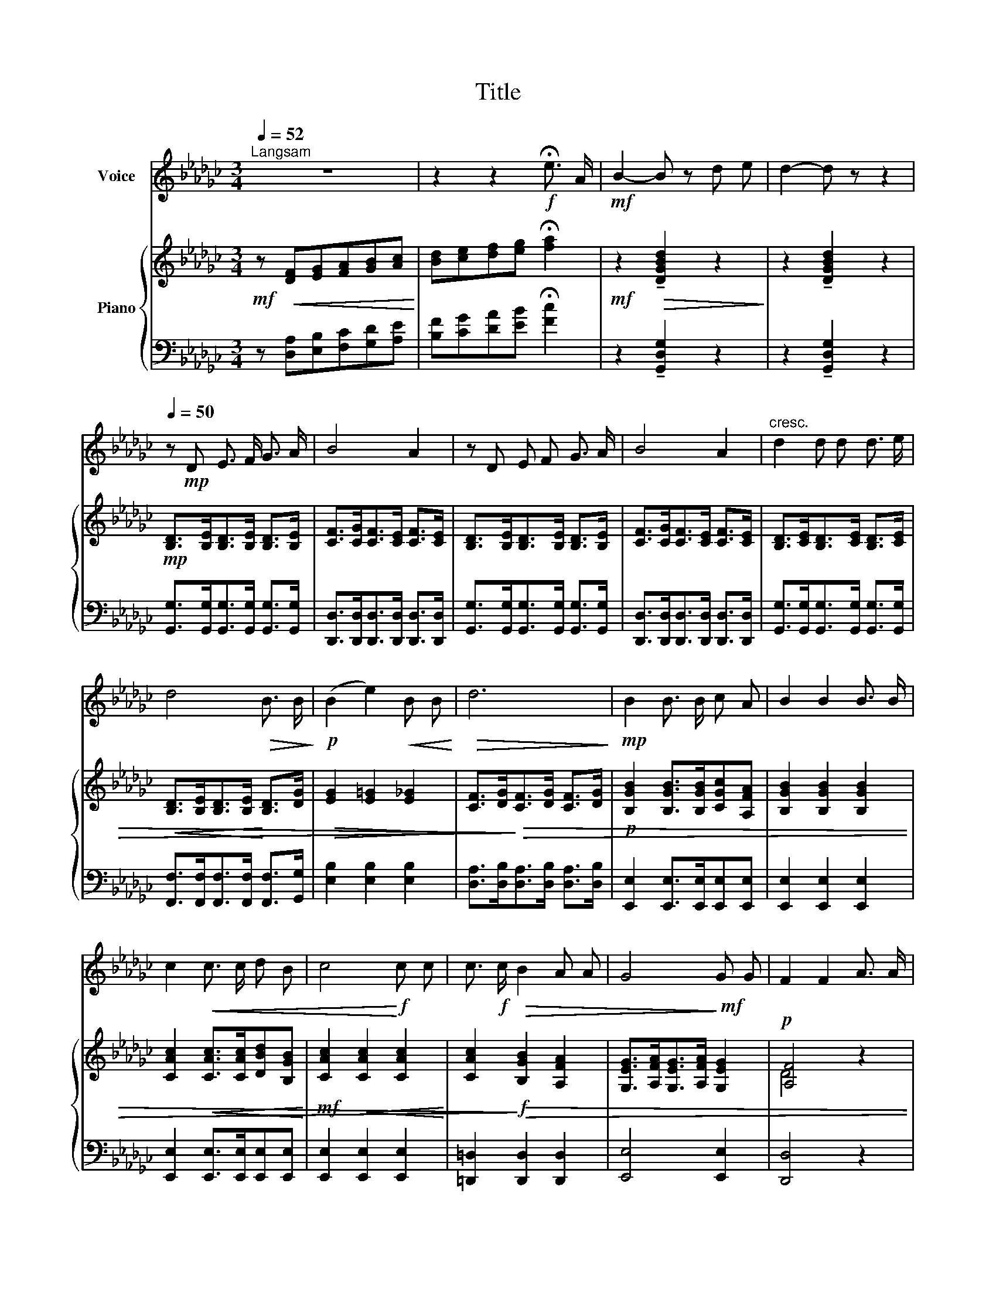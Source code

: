 X:1
T:Title
%%score 1 { ( 2 4 ) | 3 }
L:1/8
Q:1/4=52
M:3/4
K:Gb
V:1 treble nm="Voice"
V:2 treble nm="Piano"
V:4 treble 
V:3 bass 
V:1
"^Langsam" z6 | z2 z2!f! !fermata!e3/2 A/ |!mf! B2- B z d e | d2- d z z2 | %4
[Q:1/4=50] z!mp! D E3/2 F/ G3/2 A/ | B4 A2 | z D E F G3/2 A/ | B4 A2 |"^cresc." d2 d d d3/2 e/ | %9
 d4!>(! B3/2 B/!>)! |!p! (B2 e2)!<(! B B!<)! |!>(! d6!>)! |!mp! B2 B3/2 B/ c A | B2 B2 B3/2 B/ | %14
 c2!<(! c3/2 c/ d B | c4!<)!!f! c c | c3/2!f! c/!>(! B2 A A | G4!>)!!mf! G G | F2 F2 A3/2 A/ | %19
[Q:1/4=46] D4- D z | z2!mp![Q:1/4=52]!<(! D D D3/2 D/ |!mp!!>(! D6!>)! |[Q:1/4=48] z6[Q:1/4=44] | %23
 z6 |] %24
V:2
!mf! z!<(! [DF][EG][FA][GB][Ac]!<)! | [Bd][ce][df][eg] !fermata![fa]2 | %2
!mf! z2!>(! !tenuto![DGBd]2 z2!>)! | z2 !tenuto![DGBd]2 z2 | %4
!mp! [B,D]>[B,E][B,D]>[B,E] [B,D]>[B,E] | [CF]>[CG][CF]>[CE] [CF]>[CE] | %6
 [B,D]>[B,E][B,D]>[B,E] [B,D]>[B,E] | [CF]>[CG][CF]>[CE] [CF]>[CE] | %8
 [B,D]>[CE][B,D]>[CE] [B,D]>[CE] |!<(! [B,D]>[B,E][B,D]>[B,E]!<)! [B,D]>[DG] | %10
!>(! [EG]2 [E=G]2 [E_G]2!>)! | [CF]>[DG]!>)!!>(![CF]>[DG] [CF]>[DG] | %12
!p! [B,GB]2 [B,GB]>[B,GB][CGc][A,FA] | [B,GB]2 [B,GB]2 [B,GB]2 | %14
 [CAc]2!<(! [CAc]>[CAc][DBd][B,GB]!<)! |!mf! [CAc]2!<(! [CAc]2 [CAc]2!<)! | %16
 [CAc]2!f!!>)!!>(! [B,GB]2 [A,FA]2 | [G,EG]>[A,FA][G,EG]>[A,FA] [G,EG]2 |!p! [A,F]4 z2 | %19
 [A,DF]>[B,EG][A,DF]>[B,EG] [A,DF]2 |!<(! [A,CD]6!<)! | %21
!mp!!>(! ([DBd]>[EBe][DBd]>[EBe] [DBd]2)!>)! |!p! [Bd]>[eg] [Bd]2- [Bd]>[eg] | %23
!p! [Bd]2- !fermata![Bd]2 z2 |] %24
V:3
 z [D,A,][E,B,][F,C][G,D][A,E] | [B,F][CG][DA][EB] !fermata![Fc]2 | z2 !tenuto![G,,D,G,]2 z2 | %3
 z2 !tenuto![G,,D,G,]2 z2 | [G,,G,]>[G,,G,][G,,G,]>[G,,G,] [G,,G,]>[G,,G,] | %5
 [D,,D,]>[D,,D,][D,,D,]>[D,,D,] [D,,D,]>[D,,D,] | [G,,G,]>[G,,G,][G,,G,]>[G,,G,] [G,,G,]>[G,,G,] | %7
 [D,,D,]>[D,,D,][D,,D,]>[D,,D,] [D,,D,]>[D,,D,] | [G,,G,]>[G,,G,][G,,G,]>[G,,G,] [G,,G,]>[G,,G,] | %9
 [F,,F,]>[F,,F,][F,,F,]>[F,,F,] [F,,F,]>[G,,G,] | [E,B,]2 [E,B,]2 [E,B,]2 | %11
 [D,A,]>[D,B,][D,A,]>[D,B,] [D,A,]>[D,B,] | [E,,E,]2 [E,,E,]>[E,,E,][E,,E,][E,,E,] | %13
 [E,,E,]2 [E,,E,]2 [E,,E,]2 | [E,,E,]2 [E,,E,]>[E,,E,][E,,E,][E,,E,] | [E,,E,]2 [E,,E,]2 [E,,E,]2 | %16
 [=D,,=D,]2 [D,,D,]2 [D,,D,]2 | [E,,E,]4 [E,,E,]2 | [D,,D,]4 z2 | %19
!p! [D,,D,]>[D,,D,][D,,D,]>[D,,D,] [D,,D,]2 | [D,,D,]6 | [G,,G,]6 | [G,,G,]6 | !fermata![G,,G,]6 |] %24
V:4
 x6 | x6 | x6 | x6 | x6 | x6 | x6 | x6 | x6 | x6 | x6 | x6 | x6 | x6 | x6 | x6 | x6 | x6 | D4 x2 | %19
 x6 | x6 | G4- G>A | G2 G>A G2 | G2- G>A !fermata!G2 |] %24

